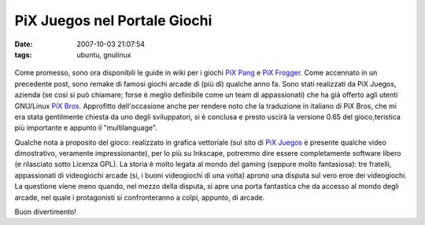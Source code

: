 PiX Juegos nel Portale Giochi
=============================

:date: 2007-10-03 21:07:54
:tags: ubuntu, gnulinux

.. figure:: {filename}/images/pixpang1.png


.. figure:: {filename}/images/pixfrogger1.png


Come promesso, sono ora disponibili le guide in wiki per i giochi `PiX
Pang <http://wiki.ubuntu-it.org/Giochi/Puzzle/PiXPang>`__ e `PiX
Frogger <http://wiki.ubuntu-it.org/Giochi/Puzzle/PiXFrogger>`__. Come
accennato in un precedente post, sono remake di famosi giochi arcade di
(più di) qualche anno fa. Sono stati realizzati da PiX Juegos, azienda
(se cosi si può chiamare; forse è meglio definibile come un team di
appassionati) che ha già offerto agli utenti GNU/Linux `PiX
Bros <http://wiki.ubuntu-it.org/Giochi/Puzzle/PixBros>`__. Approfitto
dell'occasione anche per rendere noto che la traduzione in italiano di
PiX Bros, che mi era stata gentilmente chiesta da uno degli
sviluppatori, si è conclusa e presto uscirà la versione 0.65 del gioco,teristica più importante e appunto il "multilanguage".

Qualche nota a proposito del gioco: realizzato in grafica vettoriale
(sul sito di `PiX Juegos <http://www.pixjuegos.com/?q=node/59>`__ è
presente qualche video dimostrativo, veramente impressionante), per lo
più su Inkscape, potremmo dire essere completamente software libero (e
rilasciato sotto Licenza GPL). La storia è molto legata al mondo del
gaming (seppure molto fantasiosa): tre fratelli, appassionati di
videogiochi arcade (si, i buoni videogiochi di una volta) aprono una
disputa sul vero eroe dei videogiochi. La questione viene meno quando,
nel mezzo della disputa, si apre una porta fantastica che da accesso al
mondo degli arcade, nel quale i protagonisti si confronteranno a colpi,
appunto, di arcade.

Buon divertimento!

